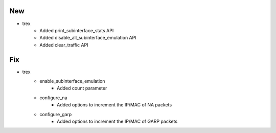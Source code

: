 --------------------------------------------------------------------------------
                                      New                                       
--------------------------------------------------------------------------------

* trex
    * Added print_subinterface_stats API
    * Added disable_all_subinterface_emulation API
    * Added clear_traffic API


--------------------------------------------------------------------------------
                                      Fix                                       
--------------------------------------------------------------------------------

* trex
    * enable_subinterface_emulation
        * Added count parameter
    * configure_na
        * Added options to increment the IP/MAC of NA packets
    * configure_garp
        * Added options to increment the IP/MAC of GARP packets



